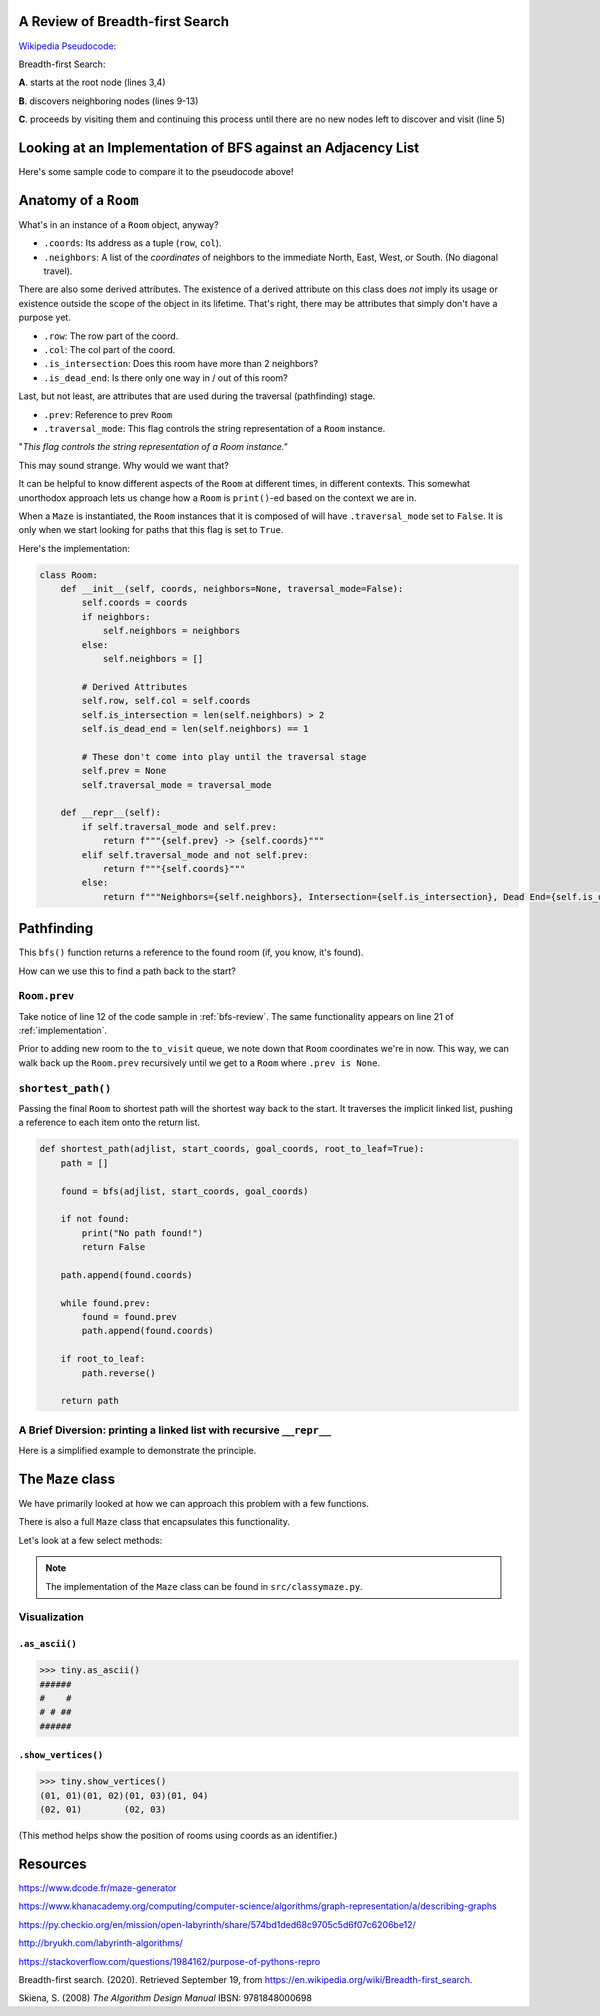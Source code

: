.. _bfs-review:

---------------------------------
A Review of Breadth-first Search
---------------------------------

`Wikipedia Pseudocode <https://en.wikipedia.org/wiki/Breadth-first_search#Pseudocode>`_:


.. code-block:: text 
  :linenos:

    procedure BFS(G, root) is
        let Q be a queue
        label root as discovered	
        Q.enqueue(root)			                              
        while Q is not empty do
            v := Q.dequeue()
            if v is the goal then
                return v
            for all edges from v to w in G.adjacentEdges(v) do
                if w is not labeled as discovered then
                    label w as discovered
                    w.parent := v
                    Q.enqueue(w)


Breadth-first Search:


**A**. starts at the root node (lines 3,4)

**B**. discovers neighboring nodes (lines 9-13)

**C**. proceeds by visiting them and continuing this process until there are no new nodes left to discover and visit (line 5)


.. _implementation:

---------------------------------------------------------------
Looking at an Implementation of BFS against an Adjacency List
---------------------------------------------------------------


Here's some sample code to compare it to the pseudocode above!


.. code-block:: python
   :linenos:

    # Source: src/functionalish.py
    def bfs(adjlist, start_coords, goal_coords):
        to_visit = deque()
        visited = set()

        root = adjlist[start_coords]

        to_visit.append(root)

        while to_visit:
            room = to_visit.popleft()
            visited.add(room)

            if room.coords == goal_coords:
                return room

            # Find adjacent edges that haven't been visited
            for coords in room.neighbors:
                next_room = adjlist[coords]
                if next_room not in visited:
                    next_room.prev = room
                    to_visit.append(next_room)
        return False


-----------------------
Anatomy of a ``Room``
-----------------------

What's in an instance of a ``Room`` object, anyway?

+ ``.coords``: Its address as a tuple (``row``, ``col``).
+ ``.neighbors``: A list of the *coordinates* of neighbors to the immediate North, East, West, or South. (No diagonal travel).


There are also some derived attributes. The existence of a derived attribute on this class does *not* imply its usage or existence outside the scope of the object in its lifetime. That's right, there may be attributes that simply don't have a purpose yet.


+ ``.row``: The row part of the coord.
+ ``.col``: The col part of the coord.
+ ``.is_intersection``: Does this room have more than 2 neighbors?
+ ``.is_dead_end``: Is there only one way in / out of this room?

Last, but not least, are attributes that are used during the traversal (pathfinding) stage.

+ ``.prev``: Reference to prev ``Room``
+ ``.traversal_mode``: This flag controls the string representation of a ``Room`` instance. 


"*This flag controls the string representation of a Room instance."* 

This may sound strange. Why would we want that? 

It can be helpful to know different aspects of the ``Room`` at different times, in different contexts. This somewhat unorthodox approach lets us change how a ``Room`` is ``print()``-ed based on the context we are in.

When a ``Maze`` is instantiated, the ``Room`` instances that it is composed of will have ``.traversal_mode`` set to ``False``. It is only when we start looking for paths that this flag is set to ``True``.

Here's the implementation:


.. code-block:: python

    class Room:
        def __init__(self, coords, neighbors=None, traversal_mode=False):
            self.coords = coords
            if neighbors:
                self.neighbors = neighbors
            else:
                self.neighbors = []

            # Derived Attributes
            self.row, self.col = self.coords
            self.is_intersection = len(self.neighbors) > 2
            self.is_dead_end = len(self.neighbors) == 1

            # These don't come into play until the traversal stage
            self.prev = None
            self.traversal_mode = traversal_mode

        def __repr__(self):
            if self.traversal_mode and self.prev:
                return f"""{self.prev} -> {self.coords}"""
            elif self.traversal_mode and not self.prev:
                return f"""{self.coords}"""
            else:
                return f"""Neighbors={self.neighbors}, Intersection={self.is_intersection}, Dead End={self.is_dead_end}"""



-------------------
Pathfinding
-------------------


This ``bfs()`` function returns a reference to the found room (if, you know, it's found). 


How can we use this to find a path back to the start?


+++++++++++++++++
``Room.prev``
+++++++++++++++++



Take notice of line 12 of the code sample in :ref:`bfs-review`. The same functionality appears on line 21 of :ref:`implementation`. 

Prior to adding new room to the ``to_visit`` queue, we note down that ``Room`` coordinates we're in now. This way, we can walk back up the ``Room.prev`` recursively until we get to a ``Room`` where ``.prev is None``.



+++++++++++++++++++
``shortest_path()``
+++++++++++++++++++


Passing the final ``Room`` to shortest path will the shortest way back to the start. It traverses the implicit linked list, pushing a reference to each item onto the return list. 


.. code-block:: python

    def shortest_path(adjlist, start_coords, goal_coords, root_to_leaf=True):
        path = []

        found = bfs(adjlist, start_coords, goal_coords)

        if not found:
            print("No path found!")
            return False

        path.append(found.coords)

        while found.prev:
            found = found.prev
            path.append(found.coords)

        if root_to_leaf:
            path.reverse()

        return path



+++++++++++++++++++++++++++++++++++++++++++++++++++++++++++++++++++++
A Brief Diversion: printing a linked list with recursive ``__repr__`` 
+++++++++++++++++++++++++++++++++++++++++++++++++++++++++++++++++++++

Here is a simplified example to demonstrate the principle. 

.. code-block:: python
 :linenos:

    class Node:
        def __init__(self, val, parent=None):
            self.val = val 
            self.parent = parent

        def __repr__(self):
            if self.parent:
                # Here's the (implict) recursive call!
                return f'''{self.parent} <- {self.val}'''
            else:
                return f'''{self.val}'''



.. code-block:: python
 :linenos:

    zero = Node(0, parent=None)
    one  = Node(1, parent=zero)
    two  = node(2, parent=one)

    print(two) # '''0 <- 1 <- 2'''


-------------------
The ``Maze`` class
-------------------

We have primarily looked at how we can approach this problem with a few functions.

There is also a full ``Maze`` class that encapsulates this functionality.

Let's look at a few select methods:



.. NOTE::
    The implementation of the ``Maze`` class can be found in ``src/classymaze.py``.


++++++++++++++
Visualization
++++++++++++++


``.as_ascii()``
----------------


.. code-block:: text

    >>> tiny.as_ascii()
    ######
    #    #
    # # ##
    ######




``.show_vertices()``
-----------------------

.. code-block:: text

    >>> tiny.show_vertices()
    (01, 01)(01, 02)(01, 03)(01, 04)
    (02, 01)        (02, 03)


(This method helps show the position of rooms using coords as an identifier.)


---------
Resources
---------


https://www.dcode.fr/maze-generator


https://www.khanacademy.org/computing/computer-science/algorithms/graph-representation/a/describing-graphs


https://py.checkio.org/en/mission/open-labyrinth/share/574bd1ded68c9705c5d6f07c6206be12/


http://bryukh.com/labyrinth-algorithms/


https://stackoverflow.com/questions/1984162/purpose-of-pythons-repro


Breadth-first search. (2020). Retrieved September 19, from https://en.wikipedia.org/wiki/Breadth-first_search. 


Skiena, S. (2008) *The Algorithm Design Manual* IBSN: 9781848000698


